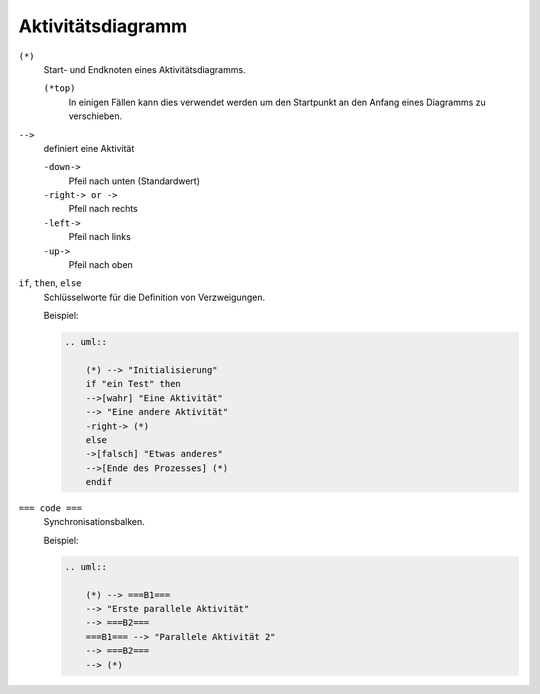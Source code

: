 Aktivitätsdiagramm
==================

``(*)``
    Start- und Endknoten eines Aktivitätsdiagramms.

    ``(*top)``
        In einigen Fällen kann dies verwendet werden um den Startpunkt an den
        Anfang eines Diagramms zu verschieben.

``-->``
    definiert eine Aktivität

    ``-down->``
        Pfeil nach unten (Standardwert)
    ``-right-> or ->``
        Pfeil nach rechts
    ``-left->``
        Pfeil nach links
    ``-up->``
        Pfeil nach oben

``if``, ``then``, ``else``
    Schlüsselworte für die Definition von Verzweigungen.

    Beispiel:

    .. code-block:: rest

       .. uml::

           (*) --> "Initialisierung"
           if "ein Test" then
           -->[wahr] "Eine Aktivität"
           --> "Eine andere Aktivität"
           -right-> (*)
           else
           ->[falsch] "Etwas anderes"
           -->[Ende des Prozesses] (*)
           endif

    .. image:: activity-diagram.svg

``=== code ===``
    Synchronisationsbalken.

    Beispiel:

    .. code-block:: rest

       .. uml::
        
           (*) --> ===B1===
           --> "Erste parallele Aktivität"
           --> ===B2===
           ===B1=== --> "Parallele Aktivität 2"
           --> ===B2===
           --> (*)

    .. image:: activity-sync.svg
